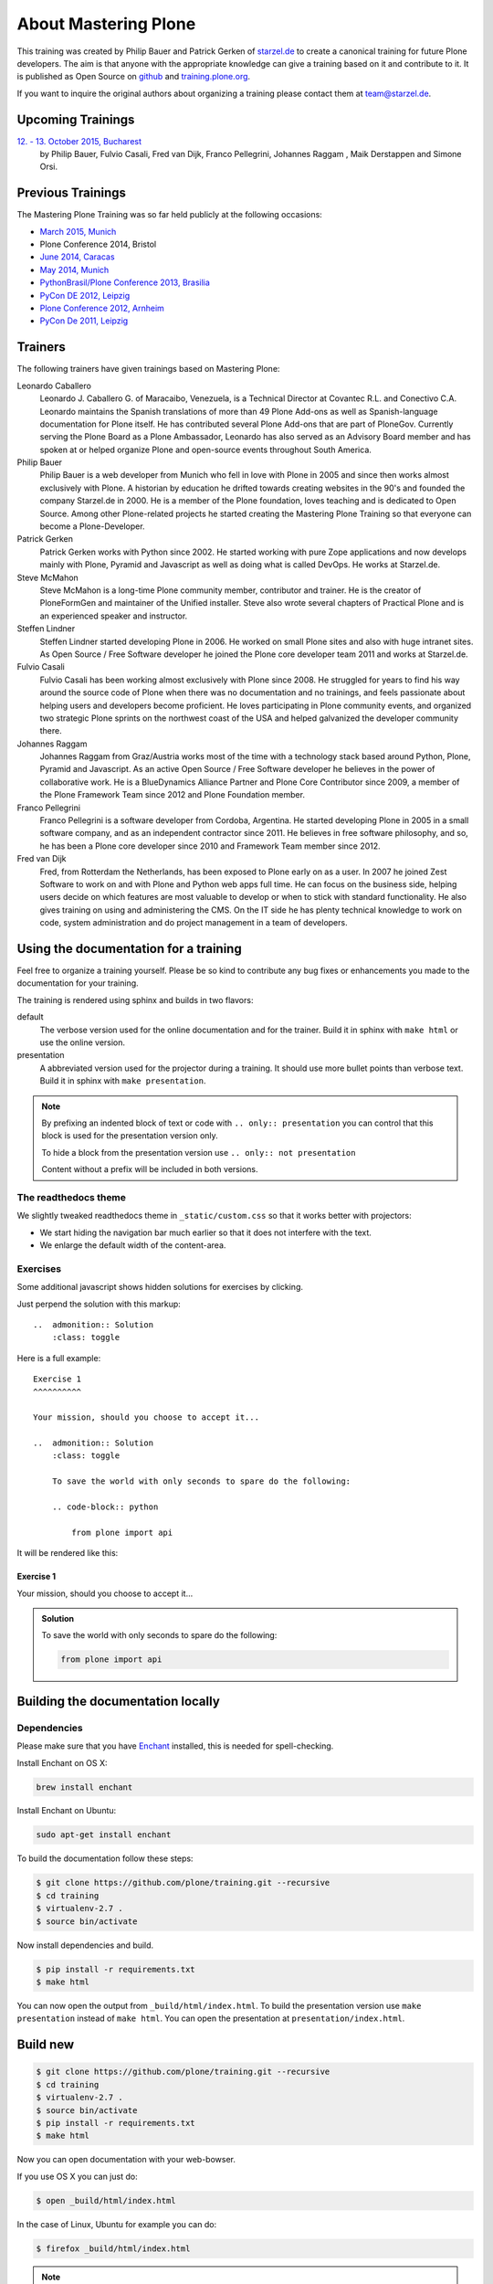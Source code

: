 .. _about-label:

About Mastering Plone
=====================

This training was created by Philip Bauer and Patrick Gerken of `starzel.de <http://www.starzel.de>`_ to create a canonical training for future Plone developers. The aim is that anyone with the appropriate knowledge can give a training based on it and contribute to it. It is published as Open Source on `github <https://github.com/plone/training>`_ and `training.plone.org <http://training.plone.org/>`_.

If you want to inquire the original authors about organizing a training please contact them at team@starzel.de.


.. _about-upcoming-label:

Upcoming Trainings
------------------

`12. - 13. October 2015, Bucharest <https://2015.ploneconf.org/trainings>`_
    by Philip Bauer, Fulvio Casali, Fred van Dijk, Franco Pellegrini, Johannes Raggam , Maik Derstappen and Simone Orsi.


.. _about-previous-label:

Previous Trainings
------------------

The Mastering Plone Training was so far held publicly at the following occasions:

* `March 2015, Munich <http://www.starzel.de/leistungen/training/>`_
* Plone Conference 2014, Bristol
* `June 2014, Caracas <https://twitter.com/hellfish2/status/476906131970068480>`_
* `May 2014, Munich <http://www.starzel.de/blog/mastering-plone>`_
* `PythonBrasil/Plone Conference 2013, Brasilia <http://2013.pythonbrasil.org.br/>`_
* `PyCon DE 2012, Leipzig <https://2012.de.pycon.org/>`_
* `Plone Conference 2012, Arnheim <http://2012.ploneconf.org/the-event/training/conference-trainings/mastering-plone>`_
* `PyCon De 2011, Leipzig <http://2011.de.pycon.org/2011/home/>`_


.. _about-trainers-label:

Trainers
--------

The following trainers have given trainings based on Mastering Plone:

Leonardo Caballero
    Leonardo J. Caballero G. of Maracaibo, Venezuela, is a Technical Director at Covantec R.L. and Conectivo C.A. Leonardo maintains the Spanish translations of more than 49 Plone Add-ons as well as Spanish-language documentation for Plone itself. He has contributed several Plone Add-ons that are part of PloneGov. Currently serving the Plone Board as a Plone Ambassador, Leonardo has also served as an Advisory Board member and has spoken at or helped organize Plone and open-source events throughout South America.

Philip Bauer
    Philip Bauer is a web developer from Munich who fell in love with Plone in 2005 and since then works almost exclusively with Plone. A historian by education he drifted towards creating websites in the 90's and founded the company Starzel.de in 2000. He is a member of the Plone foundation, loves teaching and is dedicated to Open Source. Among other Plone-related projects he started creating the Mastering Plone Training so that everyone can become a Plone-Developer.

Patrick Gerken
    Patrick Gerken works with Python since 2002. He started working with pure Zope applications and now develops mainly with Plone, Pyramid and Javascript as well as doing what is called DevOps. He works at Starzel.de.

Steve McMahon
    Steve McMahon is a long-time Plone community member, contributor and trainer. He is the creator of PloneFormGen and maintainer of the Unified installer. Steve also wrote several chapters of Practical Plone and is an experienced speaker and instructor.

Steffen Lindner
    Steffen Lindner started developing Plone in 2006. He worked on small Plone sites and also with huge intranet sites. As Open Source / Free Software developer he joined the Plone core developer team 2011 and works at Starzel.de.

Fulvio Casali
    Fulvio Casali has been working almost exclusively with Plone since 2008.  He struggled for years to find his way around the source code of Plone when there was no documentation and no trainings, and feels passionate about helping users and developers become proficient.  He loves participating in Plone community events, and organized two strategic Plone sprints on the northwest coast of the USA and helped galvanized the developer community there.

Johannes Raggam
    Johannes Raggam from Graz/Austria works most of the time with a technology stack based around Python, Plone, Pyramid and Javascript. As an active Open Source / Free Software developer he believes in the power of collaborative work. He is a BlueDynamics Alliance Partner and Plone Core Contributor since 2009, a member of the Plone Framework Team since 2012 and Plone Foundation member.

Franco Pellegrini
    Franco Pellegrini is a software developer from Cordoba, Argentina. He started developing Plone in 2005 in a small software company, and as an independent contractor since 2011. He believes in free software philosophy, and so, he has been a Plone core developer since 2010 and Framework Team member since 2012.

Fred van Dijk
    Fred, from Rotterdam the Netherlands, has been exposed to Plone early on as a user. In 2007 he joined Zest Software to work on and with Plone and Python web apps full time. He can focus on the business side, helping users decide on which features are most valuable to develop or when to stick with standard functionality. He also gives training on using and administering the CMS. On the IT side he has plenty technical knowledge to work on code, system administration and do project management in a team of developers.

.. _about-use-label:


Using the documentation for a training
---------------------------------------

Feel free to organize a training yourself. Please be so kind to contribute any bug fixes or enhancements you made to the documentation for your training.

The training is rendered using sphinx and builds in two flavors:

default
    The verbose version used for the online documentation and for the trainer. Build it in sphinx with ``make html`` or use the online version.

presentation
    A abbreviated version used for the projector during a training. It should use more bullet points than verbose text. Build it in sphinx with ``make presentation``.

.. note::

    By prefixing an indented block of text or code with ``.. only:: presentation`` you can control that this block is used for the presentation version only.

    To hide a block from the presentation version use ``.. only:: not presentation``

    Content without a prefix will be included in both versions.


The readthedocs theme
+++++++++++++++++++++

We slightly tweaked readthedocs theme in ``_static/custom.css`` so that it works better with projectors:

- We start hiding the navigation bar much earlier so that it does not interfere with the text.
- We enlarge the default width of the content-area.

Exercises
++++++++++

Some additional javascript shows hidden solutions for exercises by clicking.

Just perpend the solution with this markup::

    ..  admonition:: Solution
        :class: toggle

Here is a full example::

    Exercise 1
    ^^^^^^^^^^

    Your mission, should you choose to accept it...

    ..  admonition:: Solution
        :class: toggle

        To save the world with only seconds to spare do the following:

        .. code-block:: python

            from plone import api

It will be rendered like this:

Exercise 1
^^^^^^^^^^

Your mission, should you choose to accept it...

..  admonition:: Solution
    :class: toggle

    To save the world with only seconds to spare do the following:

    .. code-block:: python

        from plone import api


Building the documentation locally
----------------------------------

Dependencies
++++++++++++

Please make sure that you have `Enchant <http://www.abisource.com/projects/enchant/>`_ installed, this is needed for spell-checking.

Install Enchant on OS X:

.. code-block:: bash

    brew install enchant

Install Enchant on Ubuntu:

.. code-block:: bash

    sudo apt-get install enchant


To build the documentation follow these steps:

.. code-block:: bash

    $ git clone https://github.com/plone/training.git --recursive
    $ cd training
    $ virtualenv-2.7 .
    $ source bin/activate

Now install dependencies and build.

.. code-block:: bash

    $ pip install -r requirements.txt
    $ make html

You can now open the output from ``_build/html/index.html``. To build the presentation version use ``make presentation`` instead of ``make html``. You can open the presentation at ``presentation/index.html``.

Build new
---------

.. code-block:: bash

    $ git clone https://github.com/plone/training.git --recursive
    $ cd training
    $ virtualenv-2.7 .
    $ source bin/activate
    $ pip install -r requirements.txt
    $ make html

Now you can open documentation with your web-bowser.

If you use OS X you can just do:

.. code-block:: bash

    $ open _build/html/index.html

In the case of Linux, Ubuntu for example you can do:

.. code-block:: bash

    $ firefox _build/html/index.html

.. note::

    If you do not use Firefox but Chrome, please replace firefox with google-chrome e.g

.. code-block :: bash

    $ google-chrome _build/html/index.html




Update existing
+++++++++++++++

.. code-block:: bash

    $ git pull
    $ source bin/activate
    $ make html
    $ open _build/html/index.html


Technical set up to do before a training (as a trainer)
+++++++++++++++++++++++++++++++++++++++++++++++++++++++

- Prepare a mailserver for the user registration mail (http://plone-training.readthedocs.org/en/latest/features.html#configure-a-mailserver)
- If you do only a part of the training (Advanced) prepare a database with the steps of the previous sections. Be aware that the file- and blobstorage in the Vagrant box is here: /home/vagrant/var/ (not at the buildout path /vagrant/buildout/)

Train the trainer 
-----------------

If you are a trainer there is a special mini training about giving technical trainings. We really want this material to be used, re-used, expanded and improved by Plone trainers world wide. These chapters don't contain any Plone specific advice, there's background, theory,  check lists and tips for anyone trying to teach technical subjects.

:doc:`trainthetrainer/index`

.. _about-contribute-label:

Contributing
------------

Everyone is **very welcome** to contribute. Minor bug fixes can be pushed directly in the `repository <https://github.com/plone/training>`_, bigger changes should made as `pull-requests <https://github.com/plone/training/pulls/>`_ and discussed previously in tickets.


.. _about-licence-label:

License
-------

The Mastering Plone Training is licensed under a `Creative Commons Attribution 4.0 International License <http://creativecommons.org/licenses/by/4.0/>`_.

Make sure you have filled out a `Contributor Agreement <https://plone.org/foundation/contributors-agreement>`_.

If you haven't filled out a Contributor Agreement, you can still contribute. Contact the Documentation team, for instance via the `mailinglist <http://sourceforge.net/p/plone/mailman/plone-docs/>`_ or directly send a mail to plone-docs@lists.sourceforge.net
Basically, all we need is your written confirmation that you are agreeing your contribution can be under Creative Commons. You can also add in a comment with your pull request "I, <full name>, agree to have this published under Creative Commons 4.0 International BY".

